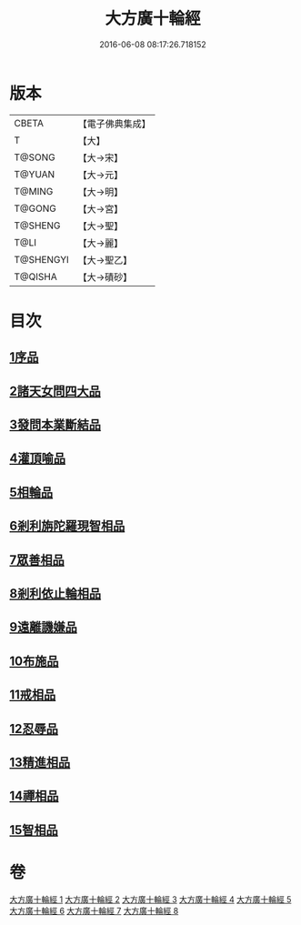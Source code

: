 #+TITLE: 大方廣十輪經 
#+DATE: 2016-06-08 08:17:26.718152

* 版本
 |     CBETA|【電子佛典集成】|
 |         T|【大】     |
 |    T@SONG|【大→宋】   |
 |    T@YUAN|【大→元】   |
 |    T@MING|【大→明】   |
 |    T@GONG|【大→宮】   |
 |   T@SHENG|【大→聖】   |
 |      T@LI|【大→麗】   |
 | T@SHENGYI|【大→聖乙】  |
 |   T@QISHA|【大→磧砂】  |

* 目次
** [[file:KR6h0014_001.txt::001-0681a5][1序品]]
** [[file:KR6h0014_002.txt::002-0686a7][2諸天女問四大品]]
** [[file:KR6h0014_002.txt::002-0687a11][3發問本業斷結品]]
** [[file:KR6h0014_003.txt::003-0690b26][4灌頂喻品]]
** [[file:KR6h0014_003.txt::003-0692c25][5相輪品]]
** [[file:KR6h0014_004.txt::004-0696b24][6剎利旃陀羅現智相品]]
** [[file:KR6h0014_005.txt::005-0702a22][7眾善相品]]
** [[file:KR6h0014_006.txt::006-0706a4][8剎利依止輪相品]]
** [[file:KR6h0014_007.txt::007-0711a4][9遠離譏嫌品]]
** [[file:KR6h0014_007.txt::007-0714a27][10布施品]]
** [[file:KR6h0014_007.txt::007-0715a22][11戒相品]]
** [[file:KR6h0014_007.txt::007-0715b22][12忍辱品]]
** [[file:KR6h0014_008.txt::008-0716a4][13精進相品]]
** [[file:KR6h0014_008.txt::008-0716b8][14禪相品]]
** [[file:KR6h0014_008.txt::008-0716c12][15智相品]]

* 卷
[[file:KR6h0014_001.txt][大方廣十輪經 1]]
[[file:KR6h0014_002.txt][大方廣十輪經 2]]
[[file:KR6h0014_003.txt][大方廣十輪經 3]]
[[file:KR6h0014_004.txt][大方廣十輪經 4]]
[[file:KR6h0014_005.txt][大方廣十輪經 5]]
[[file:KR6h0014_006.txt][大方廣十輪經 6]]
[[file:KR6h0014_007.txt][大方廣十輪經 7]]
[[file:KR6h0014_008.txt][大方廣十輪經 8]]

